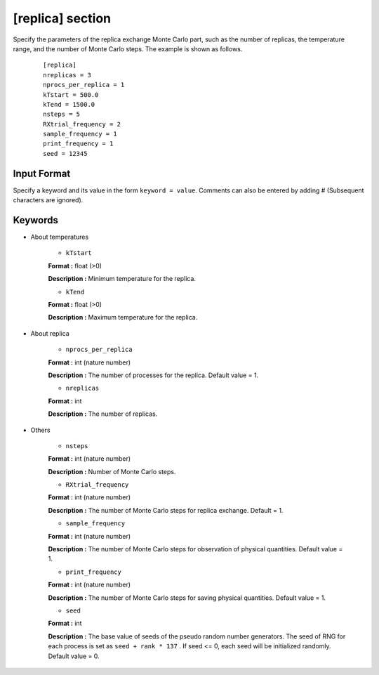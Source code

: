 .. highlight:: none

[replica] section
-------------------------------

Specify the parameters of the replica exchange Monte Carlo part, such as the number of replicas, the temperature range, and the number of Monte Carlo steps.
The example is shown as follows.

  ::
  
        [replica]
        nreplicas = 3
        nprocs_per_replica = 1
        kTstart = 500.0
        kTend = 1500.0
        nsteps = 5
        RXtrial_frequency = 2
        sample_frequency = 1
        print_frequency = 1
        seed = 12345

Input Format
^^^^^^^^^^^^
Specify a keyword and its value in the form ``keyword = value``.
Comments can also be entered by adding # (Subsequent characters are ignored).

Keywords
^^^^^^^^^^

- About temperatures

    -  ``kTstart``

    **Format :** float (>0)

    **Description :**
    Minimum temperature for the replica.

    -  ``kTend``

    **Format :** float (>0)

    **Description :**
    Maximum temperature for the replica.

- About replica 

    -  ``nprocs_per_replica``

    **Format :** int (nature number)

    **Description :** The number of processes for the replica. Default value = 1.

    -  ``nreplicas``

    **Format :** int

    **Description :** The number of replicas.


- Others


    -  ``nsteps``

    **Format :** int (nature number)

    **Description :** Number of Monte Carlo steps.

  
    -  ``RXtrial_frequency``

    **Format :** int (nature number)

    **Description :** The number of Monte Carlo steps for replica exchange. Default = 1.


    -  ``sample_frequency``

    **Format :** int (nature number)

    **Description :**     The number of Monte Carlo steps for observation of physical quantities. Default value = 1.

    -  ``print_frequency``

    **Format :** int (nature number)

    **Description :**     The number of Monte Carlo steps for saving physical quantities. Default value = 1.

    -  ``seed``

    **Format :** int

    **Description :**     The base value of seeds of the pseudo random number generators. The seed of RNG for each process is set as ``seed + rank * 137`` . If seed <= 0, each seed will be initialized randomly. Default value = 0.
